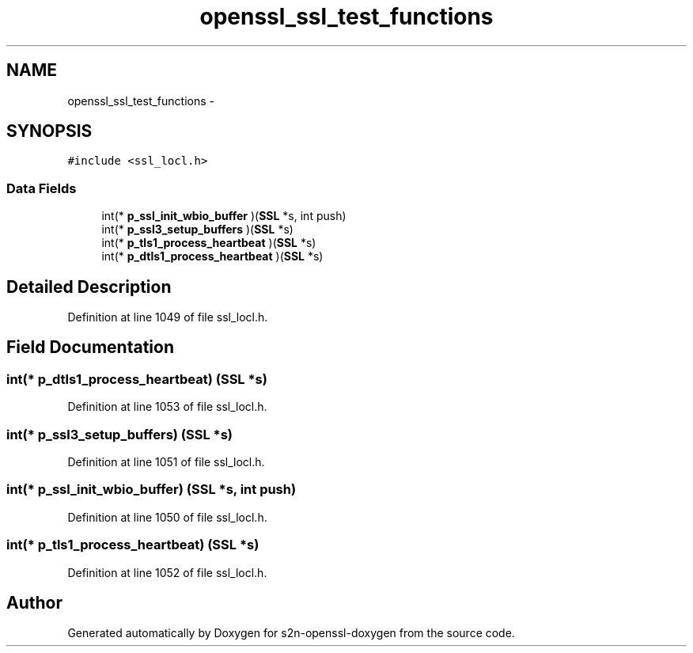 .TH "openssl_ssl_test_functions" 3 "Thu Jun 30 2016" "s2n-openssl-doxygen" \" -*- nroff -*-
.ad l
.nh
.SH NAME
openssl_ssl_test_functions \- 
.SH SYNOPSIS
.br
.PP
.PP
\fC#include <ssl_locl\&.h>\fP
.SS "Data Fields"

.in +1c
.ti -1c
.RI "int(* \fBp_ssl_init_wbio_buffer\fP )(\fBSSL\fP *s, int push)"
.br
.ti -1c
.RI "int(* \fBp_ssl3_setup_buffers\fP )(\fBSSL\fP *s)"
.br
.ti -1c
.RI "int(* \fBp_tls1_process_heartbeat\fP )(\fBSSL\fP *s)"
.br
.ti -1c
.RI "int(* \fBp_dtls1_process_heartbeat\fP )(\fBSSL\fP *s)"
.br
.in -1c
.SH "Detailed Description"
.PP 
Definition at line 1049 of file ssl_locl\&.h\&.
.SH "Field Documentation"
.PP 
.SS "int(* p_dtls1_process_heartbeat) (\fBSSL\fP *s)"

.PP
Definition at line 1053 of file ssl_locl\&.h\&.
.SS "int(* p_ssl3_setup_buffers) (\fBSSL\fP *s)"

.PP
Definition at line 1051 of file ssl_locl\&.h\&.
.SS "int(* p_ssl_init_wbio_buffer) (\fBSSL\fP *s, int push)"

.PP
Definition at line 1050 of file ssl_locl\&.h\&.
.SS "int(* p_tls1_process_heartbeat) (\fBSSL\fP *s)"

.PP
Definition at line 1052 of file ssl_locl\&.h\&.

.SH "Author"
.PP 
Generated automatically by Doxygen for s2n-openssl-doxygen from the source code\&.
